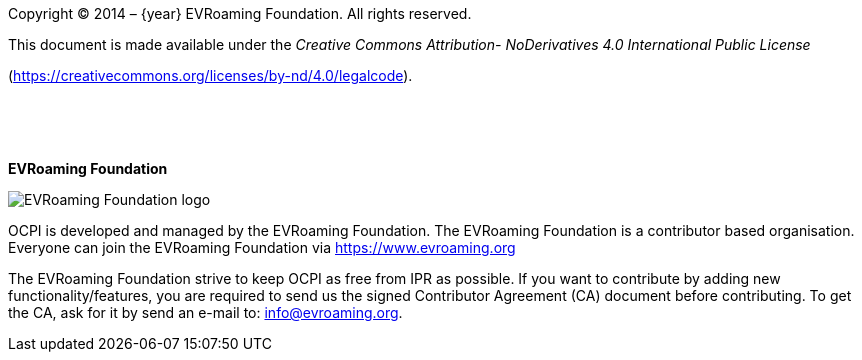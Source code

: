 Copyright © 2014 – {year} EVRoaming Foundation. All rights reserved.

This document is made available under the _Creative Commons Attribution-
NoDerivatives 4.0 International Public License_

(https://creativecommons.org/licenses/by-nd/4.0/legalcode[https://creativecommons.org/licenses/by-nd/4.0/legalcode]).

{nbsp} +

{nbsp} +

*EVRoaming Foundation*

image::images/evroaming_logo.png[EVRoaming Foundation logo,scaledwidth=50%]

OCPI is developed and managed by the EVRoaming Foundation. The EVRoaming Foundation is a contributor based organisation. Everyone can join the EVRoaming Foundation via https://www.evroaming.org[https://www.evroaming.org]

The EVRoaming Foundation strive to keep OCPI as free from IPR as possible. If you want to contribute by adding new functionality/features, you are required to send us the signed Contributor Agreement (CA) document before contributing. To get the CA, ask for it by send an e-mail to: info@evroaming.org.